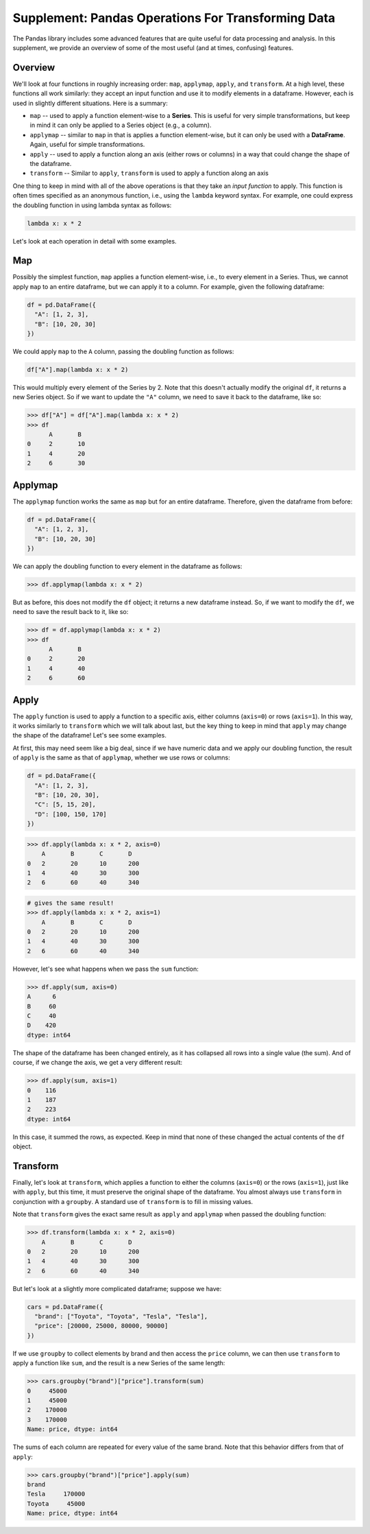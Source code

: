 Supplement: Pandas Operations For Transforming Data 
====================================================

The Pandas library includes some advanced features that are quite useful 
for data processing and analysis. In this supplement, we provide an overview 
of some of the most useful (and at times, confusing) features. 

Overview
--------
We'll look at four functions in roughly increasing order: ``map``, ``applymap``, ``apply``, 
and ``transform``. At a high level, these functions all work similarly: they accept 
an input function and use it to modify elements in a dataframe. However, each is used 
in slightly different situations. Here is a summary:

* ``map`` -- used to apply a function element-wise to a **Series**. This is useful 
  for very simple transformations, but keep in mind it can only be applied to a Series 
  object (e.g., a column).
* ``applymap`` -- similar to ``map`` in that is applies a function element-wise, but it 
  can only be used with a **DataFrame**. Again, useful for simple transformations. 
* ``apply`` -- used to apply a function along an axis (either rows or columns) in a way 
  that could change the shape of the dataframe. 
* ``transform`` -- Similar to ``apply``, ``transform`` is used to apply a function along 
  an axis 

One thing to keep in mind with all of the above operations is that they take an *input 
function* to apply. This function is often times specified as an anonymous function, i.e., 
using the ``lambda`` keyword syntax. For example, one could express the doubling function
in using lambda syntax as follows:

.. code-block:: python 

    lambda x: x * 2

Let's look at each operation in detail with some examples. 

Map
---
Possibly the simplest function, ``map`` applies a function element-wise, i.e., to every element 
in a Series. Thus, we cannot apply ``map`` to an entire dataframe, but we can apply it 
to a column. For example, given the following dataframe:

.. code-block:: python 

    df = pd.DataFrame({
      "A": [1, 2, 3],
      "B": [10, 20, 30]
    })

We could apply ``map`` to the ``A`` column, passing the doubling function as follows:

.. code-block:: python 

  df["A"].map(lambda x: x * 2)

This would multiply every element of the Series by 2. Note that this doesn't actually 
modify the original ``df``, it returns a new Series object. So if we want to update the 
``"A"`` column, we need to save it back to the dataframe, like so:

.. code-block:: python 

  >>> df["A"] = df["A"].map(lambda x: x * 2)
  >>> df
        A 	B
  0 	2 	10
  1 	4 	20
  2 	6 	30

Applymap
--------
The ``applymap`` function works the same as ``map`` but for an entire dataframe. Therefore, 
given the dataframe from before: 

.. code-block:: python 

    df = pd.DataFrame({
      "A": [1, 2, 3],
      "B": [10, 20, 30]
    })

We can apply the doubling function to every element in the dataframe as follows:

.. code-block:: python 

    >>> df.applymap(lambda x: x * 2)

But as before, this does not modify the ``df`` object; it returns a new dataframe instead. 
So, if we want to modify the ``df``, we need to save the result back to it, like so: 


.. code-block:: python 

  >>> df = df.applymap(lambda x: x * 2)  
  >>> df
     	A 	B
  0 	2 	20
  1 	4 	40
  2 	6 	60

Apply 
-----

The ``apply`` function is used to apply a function to a specific axis, either columns 
(``axis=0``) or rows (``axis=1``). In this way, it works similarly to ``transform`` 
which we will talk about last, but the key thing to keep in mind that ``apply`` may 
change the shape of the dataframe! Let's see some examples. 

At first, this may need seem like a big deal, since if we have numeric data and we apply 
our doubling function, the result of ``apply`` is the same as that of ``applymap``, whether 
we use rows or columns: 

.. code-block:: python 

    df = pd.DataFrame({
      "A": [1, 2, 3],
      "B": [10, 20, 30],
      "C": [5, 15, 20],
      "D": [100, 150, 170]
    })    

.. code-block:: python 

    >>> df.apply(lambda x: x * 2, axis=0)
    	A 	B 	C 	D
    0 	2 	20 	10 	200
    1 	4 	40 	30 	300
    2 	6 	60 	40 	340

.. code-block:: python 
    
    # gives the same result! 
    >>> df.apply(lambda x: x * 2, axis=1)
    	A 	B 	C 	D
    0 	2 	20 	10 	200
    1 	4 	40 	30 	300
    2 	6 	60 	40 	340

However, let's see what happens when we pass the ``sum`` function:

.. code-block:: python 

    >>> df.apply(sum, axis=0)
    A      6
    B     60
    C     40
    D    420
    dtype: int64

The shape of the dataframe has been changed entirely, as it has collapsed all rows into 
a single value (the sum). And of course, if we change the axis, we get a very different 
result: 

.. code-block:: python 

    >>> df.apply(sum, axis=1)
    0    116
    1    187
    2    223
    dtype: int64

In this case, it summed the rows, as expected. Keep in mind that none of these changed 
the actual contents of the ``df`` object. 


Transform 
----------
Finally, let's look at ``transform``, which applies a function to either the columns (``axis=0``)
or the rows (``axis=1``), just like with ``apply``, but this time, it must preserve the 
original shape of the dataframe. You almost always use ``transform`` in conjunction with a 
``groupby``. A standard use of ``transform`` is to fill in missing values. 

Note that ``transform`` gives the exact same result as ``apply`` and ``applymap`` when 
passed the doubling function: 

.. code-block:: python 

    >>> df.transform(lambda x: x * 2, axis=0)
    	A 	B 	C 	D
    0 	2 	20 	10 	200
    1 	4 	40 	30 	300
    2 	6 	60 	40 	340

But let's look at a slightly more complicated dataframe; suppose we have: 

.. code-block:: python 

    cars = pd.DataFrame({
      "brand": ["Toyota", "Toyota", "Tesla", "Tesla"],
      "price": [20000, 25000, 80000, 90000]
    })

If we use ``groupby`` to collect elements by brand and then access the ``price`` column, 
we can then use ``transform`` to apply a function like ``sum``, and the result is a 
new Series of the same length:

.. code-block:: python 

    >>> cars.groupby("brand")["price"].transform(sum)
    0     45000
    1     45000
    2    170000
    3    170000
    Name: price, dtype: int64

The sums of each column are repeated for every value of the same brand. Note that this 
behavior differs from that of ``apply``:

.. code-block:: python 

    >>> cars.groupby("brand")["price"].apply(sum)
    brand
    Tesla     170000
    Toyota     45000
    Name: price, dtype: int64
